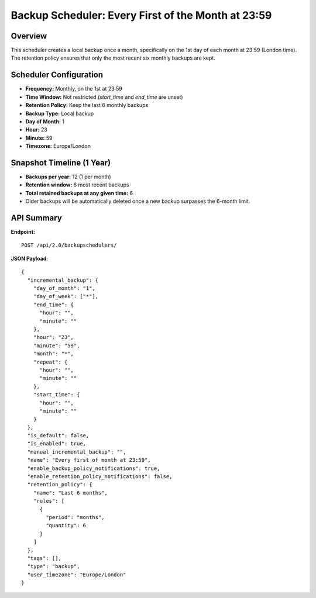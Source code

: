 Backup Scheduler: Every First of the Month at 23:59
====================================================

Overview
--------

This scheduler creates a local backup once a month, specifically on the 1st day of each month at 23:59 (London time).
The retention policy ensures that only the most recent six monthly backups are kept.

Scheduler Configuration
-----------------------

- **Frequency:** Monthly, on the 1st at 23:59
- **Time Window:** Not restricted (`start_time` and `end_time` are unset)
- **Retention Policy:** Keep the last 6 monthly backups
- **Backup Type:** Local backup
- **Day of Month:** 1
- **Hour:** 23
- **Minute:** 59
- **Timezone:** Europe/London

Snapshot Timeline (1 Year)
--------------------------

- **Backups per year:** 12 (1 per month)
- **Retention window:** 6 most recent backups
- **Total retained backups at any given time:** 6
- Older backups will be automatically deleted once a new backup surpasses the 6-month limit.

API Summary
-----------

**Endpoint:**

::

  POST /api/2.0/backupschedulers/

**JSON Payload**::

   {
     "incremental_backup": {
       "day_of_month": "1",
       "day_of_week": ["*"],
       "end_time": {
         "hour": "",
         "minute": ""
       },
       "hour": "23",
       "minute": "59",
       "month": "*",
       "repeat": {
         "hour": "",
         "minute": ""
       },
       "start_time": {
         "hour": "",
         "minute": ""
       }
     },
     "is_default": false,
     "is_enabled": true,
     "manual_incremental_backup": "",
     "name": "Every first of month at 23:59",
     "enable_backup_policy_notifications": true,
     "enable_retention_policy_notifications": false,
     "retention_policy": {
       "name": "Last 6 months",
       "rules": [
         {
           "period": "months",
           "quantity": 6
         }
       ]
     },
     "tags": [],
     "type": "backup",
     "user_timezone": "Europe/London"
   }
